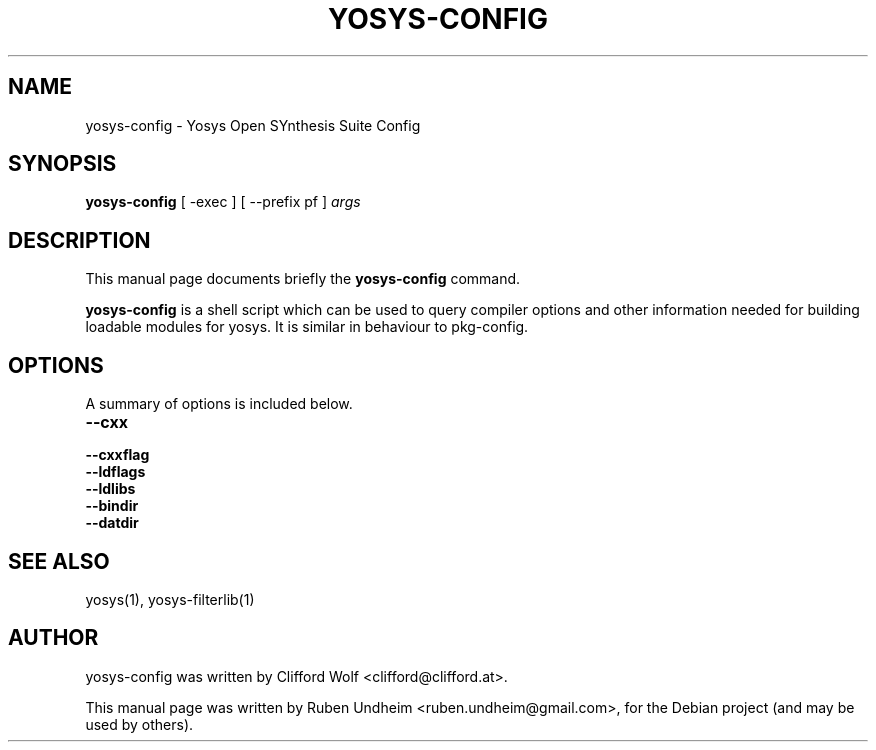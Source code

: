 .\"                                      Hey, EMACS: -*- nroff -*-
.\" First parameter, NAME, should be all caps
.\" Second parameter, SECTION, should be 1-8, maybe w/ subsection
.\" other parameters are allowed: see man(7), man(1)
.TH YOSYS-CONFIG 1 "October 16, 2014"
.\" Please adjust this date whenever revising the manpage.
.\"
.\" Some roff macros, for reference:
.\" .nh        disable hyphenation
.\" .hy        enable hyphenation
.\" .ad l      left justify
.\" .ad b      justify to both left and right margins
.\" .nf        disable filling
.\" .fi        enable filling
.\" .br        insert line break
.\" .sp <n>    insert n+1 empty lines
.\" for manpage-specific macros, see man(7)
.SH NAME
yosys-config \- Yosys Open SYnthesis Suite Config
.SH SYNOPSIS
.B yosys-config
.RI "[ -exec ] [ --prefix pf ]" " args"
.br
.SH DESCRIPTION
This manual page documents briefly the
.B yosys-config
command.
.PP
.\" TeX users may be more comfortable with the \fB<whatever>\fP and
.\" \fI<whatever>\fP escape sequences to invode bold face and italics,
.\" respectively.
\fByosys-config\fP is a shell script which can be used to query compiler options and other information needed for building loadable modules for yosys. It is similar in behaviour to pkg-config.
.SH OPTIONS
A summary of options is included below.
.TP
.B \-\-cxx
.TP
.B \-\-cxxflag
.TP
.B \-\-ldflags
.TP
.B \-\-ldlibs
.TP
.B \-\-bindir
.TP
.B \-\-datdir
.SH SEE ALSO
yosys(1), yosys-filterlib(1)
.SH AUTHOR
yosys-config was written by Clifford Wolf <clifford@clifford.at>.
.PP
This manual page was written by Ruben Undheim <ruben.undheim@gmail.com>,
for the Debian project (and may be used by others).
